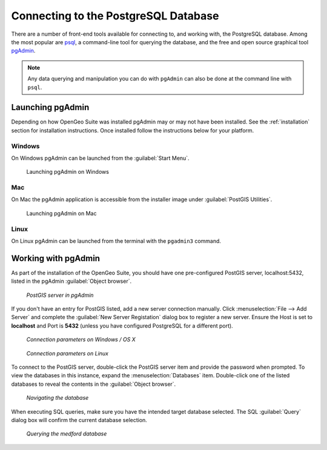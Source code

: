 ﻿.. _dataadmin.pgGettingStarted.pgadmin:


Connecting to the PostgreSQL Database
=====================================

There are a number of front-end tools available for connecting to, and working with, the PostgreSQL database. Among the most popular are `psql <http://www.postgresql.org/docs/9.1/static/app-psql.html>`_, a command-line tool for querying the database, and the free and open source graphical tool `pgAdmin <http://www.pgadmin.org/>`_. 

.. note:: Any data querying and manipulation you can do with ``pgAdmin`` can also be done at the command line with ``psql``.


Launching pgAdmin
-----------------

Depending on how OpenGeo Suite was installed pgAdmin may or may not have been installed. See the :ref:`installation` section for installation instructions. Once installed follow the instructions below for your platform. 

Windows
^^^^^^^

On Windows pgAdmin can be launched from the :guilabel:`Start Menu`. 

.. figure:: img/pgadmin_win.png

   Launching pgAdmin on Windows

Mac
^^^

On Mac the pgAdmin application is accessible from the installer image under :guilabel:`PostGIS Utilities`.

.. figure:: img/pgadmin_mac.png

   Launching pgAdmin on Mac

Linux
^^^^^

On Linux pgAdmin can be launched from the terminal with the ``pgadmin3`` command.


Working with pgAdmin
--------------------

As part of the installation of the OpenGeo Suite, you should have one pre-configured PostGIS server, localhost:5432, listed in the pgAdmin :guilabel:`Object browser`. 

.. figure:: img/pgadmin_postgissrv.png

   *PostGIS server in pgAdmin*

If you don't have an entry for PostGIS listed, add a new server connection manually. Click :menuselection:`File --> Add Server` and complete the :guilabel:`New Server Registation` dialog box to register a new server. Ensure the Host is set to **localhost** and Port is **5432** (unless you have configured PostgreSQL for a different port). 


.. figure:: img/pgadmin_connectwindows.png

   *Connection parameters on Windows / OS X*

.. figure:: img/pgadmin_connectlinux.png

   *Connection parameters on Linux*


To connect to the PostGIS server, double-click the PostGIS server item and provide the password when prompted. To view the databases in this instance, expand the :menuselection:`Databases` item. Double-click one of the listed databases to reveal the contents in the :guilabel:`Object browser`.  

.. figure:: img/pgadmin_treetable.png

   *Navigating the database*

When executing SQL queries, make sure you have the intended target database selected.  The SQL :guilabel:`Query` dialog box will confirm the current database selection.

.. figure:: img/pgadmin_querydb.png

   *Querying the medford database*
